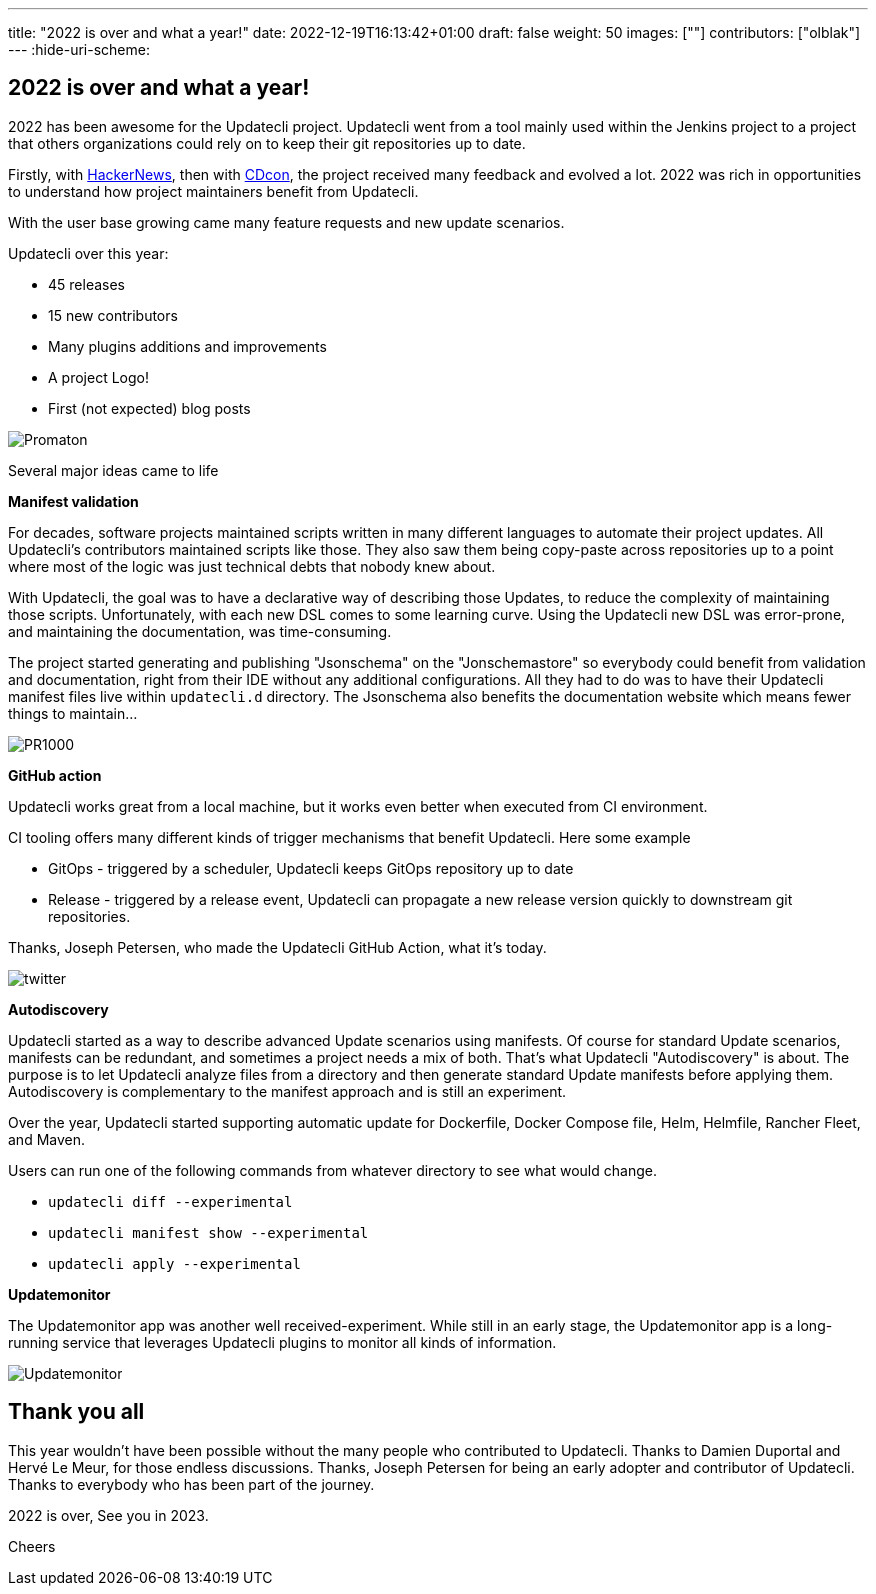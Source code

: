 ---
title: "2022 is over and what a year!"
date: 2022-12-19T16:13:42+01:00
draft: false
weight: 50
images: [""]
contributors: ["olblak"]
---
:hide-uri-scheme:

== 2022 is over and what a year!

2022 has been awesome for the Updatecli project.
Updatecli went from a tool mainly used within the Jenkins project to a project that others organizations could rely on to keep their git repositories up to date.

Firstly, with link:https://news.ycombinator.com/item?id=30286047[HackerNews], then with link:https://youtu.be/157bsLD-0mM[CDcon], the project received many feedback and evolved a lot. 2022 was rich in opportunities to understand how project maintainers benefit from Updatecli.

With the user base growing came many feature requests and new update scenarios.

Updatecli over this year:

- 45 releases
- 15 new contributors
- Many plugins additions and improvements
- A project Logo!
- First (not expected) blog posts 

image::/images/blog/2022/12/promaton.png["Promaton"]

Several major ideas came to life

**Manifest validation**

For decades, software projects maintained scripts written in many different languages to automate their project updates. All Updatecli's contributors maintained scripts like those. They also saw them being copy-paste across repositories up to a point where most of the logic was just technical debts that nobody knew about.

With Updatecli, the goal was to have a declarative way of describing those Updates, to reduce the complexity of maintaining those scripts.
Unfortunately, with each new DSL comes to some learning curve.
Using the Updatecli new DSL was error-prone, and maintaining the documentation, was time-consuming.

The project started generating and publishing "Jsonschema" on the "Jonschemastore" so everybody could benefit from validation and documentation, right from their IDE without any additional configurations.
All they had to do was to have their Updatecli manifest files live within `updatecli.d` directory. The Jsonschema also benefits the documentation website which means fewer things to maintain...

image::/images/blog/2022/12/pr1000.png["PR1000"]

**GitHub action**

Updatecli works great from a local machine, but it works even better when executed from CI environment.

CI tooling offers many different kinds of trigger mechanisms that benefit Updatecli.
Here some example

* GitOps - triggered by a scheduler, Updatecli keeps GitOps repository up to date
* Release - triggered by a release event, Updatecli can propagate a new release version quickly to downstream git repositories.

Thanks, Joseph Petersen, who made the Updatecli GitHub Action, what it's today.

image::/images/blog/2022/12/twitter.png["twitter"]

**Autodiscovery**

Updatecli started as a way to describe advanced Update scenarios using manifests. Of course for standard Update scenarios, manifests can be redundant, and sometimes a project needs a mix of both.
That's what Updatecli "Autodiscovery" is about.
The purpose is to let Updatecli analyze files from a directory and then generate standard Update manifests before applying them. Autodiscovery is complementary to the manifest approach and is still an experiment.

Over the year, Updatecli started supporting automatic update for Dockerfile, Docker Compose file, Helm, Helmfile, Rancher Fleet, and Maven.

Users can run one of the following commands from whatever directory to see what would change.

* `updatecli diff --experimental`
* `updatecli manifest show --experimental`
* `updatecli apply --experimental`


**Updatemonitor**

The Updatemonitor app was another well received-experiment.
While still in an early stage, the Updatemonitor app is a long-running service that leverages Updatecli plugins to monitor all kinds of information.

image::/images/blog/2022/12/updatemonitor.png["Updatemonitor"]



== Thank you all


This year wouldn't have been possible without the many people who contributed to Updatecli.
Thanks to Damien Duportal and Hervé Le Meur, for those endless discussions.
Thanks, Joseph Petersen for being an early adopter and contributor of Updatecli.
Thanks to everybody who has been part of the journey.

2022 is over, See you in 2023.

Cheers
